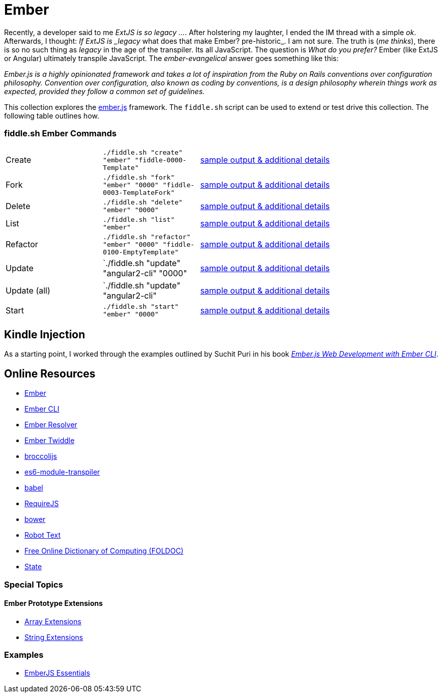 = Ember

Recently, a developer said to me _ExtJS is so legacy ..._.  After holstering my laughter, I ended the IM
thread with a simple _ok_. Afterwards, I thought: _If ExtJS is _legacy_ what does that make Ember? pre-historic_.
I am not sure.  The truth is (_me thinks_), there is so no such thing as _legacy_ in the age of the transpiler.  Its all
JavaScript.  The question is _What do you prefer?_ Ember (like ExtJS or Angular) ultimately transpile
JavaScript.  The _ember-evangelical_ answer goes something like this:

_Ember.js is a highly opinionated framework and takes a lot of inspiration from the Ruby on Rails conventions
over configuration philosophy.  Convention over configuration, also known as coding by conventions, is
a design philosophy wherein things work as expected, provided they follow a common set of guidelines._

This collection explores the link:http://emberjs.com/[ember.js] framework.  The `fiddle.sh` script can be used to
extend or test drive this collection. The following table outlines how.

=== fiddle.sh Ember Commands

[cols="2,2,5a"]
|===
|Create
|`./fiddle.sh "create" "ember" "fiddle-0000-Template"`
|link:create.md[sample output & additional details]
|Fork
|`./fiddle.sh "fork" "ember" "0000" "fiddle-0003-TemplateFork"`
|link:fork.md[sample output & additional details]
|Delete
|`./fiddle.sh "delete" "ember" "0000"`
|link:delete.md[sample output & additional details]
|List
|`./fiddle.sh "list" "ember"`
|link:list.md[sample output & additional details]
|Refactor
|`./fiddle.sh "refactor" "ember" "0000" "fiddle-0100-EmptyTemplate"`
|link:refactor.md[sample output & additional details]
|Update
|`./fiddle.sh "update" "angular2-cli" "0000"
|link:update.md[sample output & additional details]
|Update (all)
|`./fiddle.sh "update" "angular2-cli"
|link:update-all.md[sample output & additional details]
|Start
|`./fiddle.sh "start" "ember" "0000"`
|link:start.md[sample output & additional details]
|===


== Kindle Injection

As a starting point, I worked through the examples outlined by Suchit Puri in his book  __link:https://amzn.com/B00YEVZ6WI[Ember.js Web Development with Ember CLI]__.


== Online Resources

*   link:https://emberjs.com[Ember]
*   link:http://www.ember-cli.com/[Ember CLI]
     *   link:https://github.com/ember-cli/ember-resolver[Ember Resolver]
*   link:https://ember-twiddle.com/[Ember Twiddle]
*   link:https://github.com/broccolijs/broccoli[broccolijs]
*   link:https://github.com/esnext/es6-module-transpiler[es6-module-transpiler]
*   link:https://babeljs.io/[babel]
*   link:http://requirejs.org[RequireJS]
*   link:bower.io[bower]
*   link:http://www.robotstxt.org[Robot Text]
*   link:http://foldoc.org/contents.html[Free Online Dictionary of Computing (FOLDOC)]
    *   link:http://foldoc.org/state[State]

=== Special Topics

==== Ember Prototype Extensions

*   link:http://emberjs.com/api/classes/Ember.Array.html[Array Extensions]
*   link:http://emberjs.com/api/classes/Ember.String.html[String Extensions]

=== Examples

*   link:https://github.com/suchitpuri/emberjs-essentials[EmberJS Essentials]
